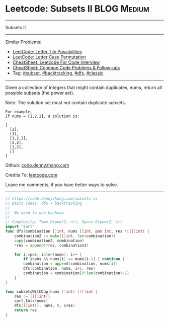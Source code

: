 * Leetcode: Subsets II                                              :BLOG:Medium:
#+STARTUP: showeverything
#+OPTIONS: toc:nil \n:t ^:nil creator:nil d:nil
:PROPERTIES:
:type:     combination, codetemplate, backtracking, subset
:END:
---------------------------------------------------------------------
Subsets II
---------------------------------------------------------------------
#+BEGIN_HTML
<a href="https://github.com/dennyzhang/code.dennyzhang.com/tree/master/problems/subsets-ii"><img align="right" width="200" height="183" src="https://www.dennyzhang.com/wp-content/uploads/denny/watermark/github.png" /></a>
#+END_HTML
Similar Problems:
- [[https://code.dennyzhang.com/letter-tile-possibilities][LeetCode: Letter Tile Possibilities]]
- [[https://code.dennyzhang.com/letter-case-permutation][LeetCode: Letter Case Permutation]]
- [[https://cheatsheet.dennyzhang.com/cheatsheet-leetcode-A4][CheatSheet: Leetcode For Code Interview]]
- [[https://cheatsheet.dennyzhang.com/cheatsheet-followup-A4][CheatSheet: Common Code Problems & Follow-ups]]
- Tag: [[https://code.dennyzhang.com/tag/subset][#subset]], [[https://code.dennyzhang.com/review-backtracking][#backtracking]], [[https://code.dennyzhang.com/review-dfs][#dfs]], [[https://code.dennyzhang.com/tag/classic][#classic]]
---------------------------------------------------------------------
Given a collection of integers that might contain duplicates, nums, return all possible subsets (the power set).

Note: The solution set must not contain duplicate subsets.
#+BEGIN_EXAMPLE
For example,
If nums = [1,2,2], a solution is:

[
  [2],
  [1],
  [1,2,2],
  [2,2],
  [1,2],
  []
]
#+END_EXAMPLE

Github: [[https://github.com/dennyzhang/code.dennyzhang.com/tree/master/problems/subsets-ii][code.dennyzhang.com]]

Credits To: [[https://leetcode.com/problems/subsets-ii/description/][leetcode.com]]

Leave me comments, if you have better ways to solve.
---------------------------------------------------------------------

#+BEGIN_SRC go
// https://code.dennyzhang.com/subsets-ii
// Basic Ideas: dfs + backtracking
//
//  No need to use hashmap
//
// Complexity: Time O(pow(2, n)), Space O(pow(2, n))
import "sort"
func dfs(combination []int, nums []int, pos int, res *[][]int) {
    combination2 := make([]int, len(combination))
    copy(combination2, combination)
    *res = append(*res, combination2)

    for i:=pos; i<len(nums); i++ {
        if i>pos && nums[i] == nums[i-1] { continue }
        combination = append(combination, nums[i])
        dfs(combination, nums, i+1, res)
        combination = combination[0:len(combination)-1]
    }
}

func subsetsWithDup(nums []int) [][]int {
    res := [][]int{}
    sort.Ints(nums)
    dfs([]int{}, nums, 0, &res)
    return res
}
#+END_SRC

#+BEGIN_HTML
<div style="overflow: hidden;">
<div style="float: left; padding: 5px"> <a href="https://www.linkedin.com/in/dennyzhang001"><img src="https://www.dennyzhang.com/wp-content/uploads/sns/linkedin.png" alt="linkedin" /></a></div>
<div style="float: left; padding: 5px"><a href="https://github.com/dennyzhang"><img src="https://www.dennyzhang.com/wp-content/uploads/sns/github.png" alt="github" /></a></div>
<div style="float: left; padding: 5px"><a href="https://www.dennyzhang.com/slack" target="_blank" rel="nofollow"><img src="https://www.dennyzhang.com/wp-content/uploads/sns/slack.png" alt="slack"/></a></div>
</div>
#+END_HTML
